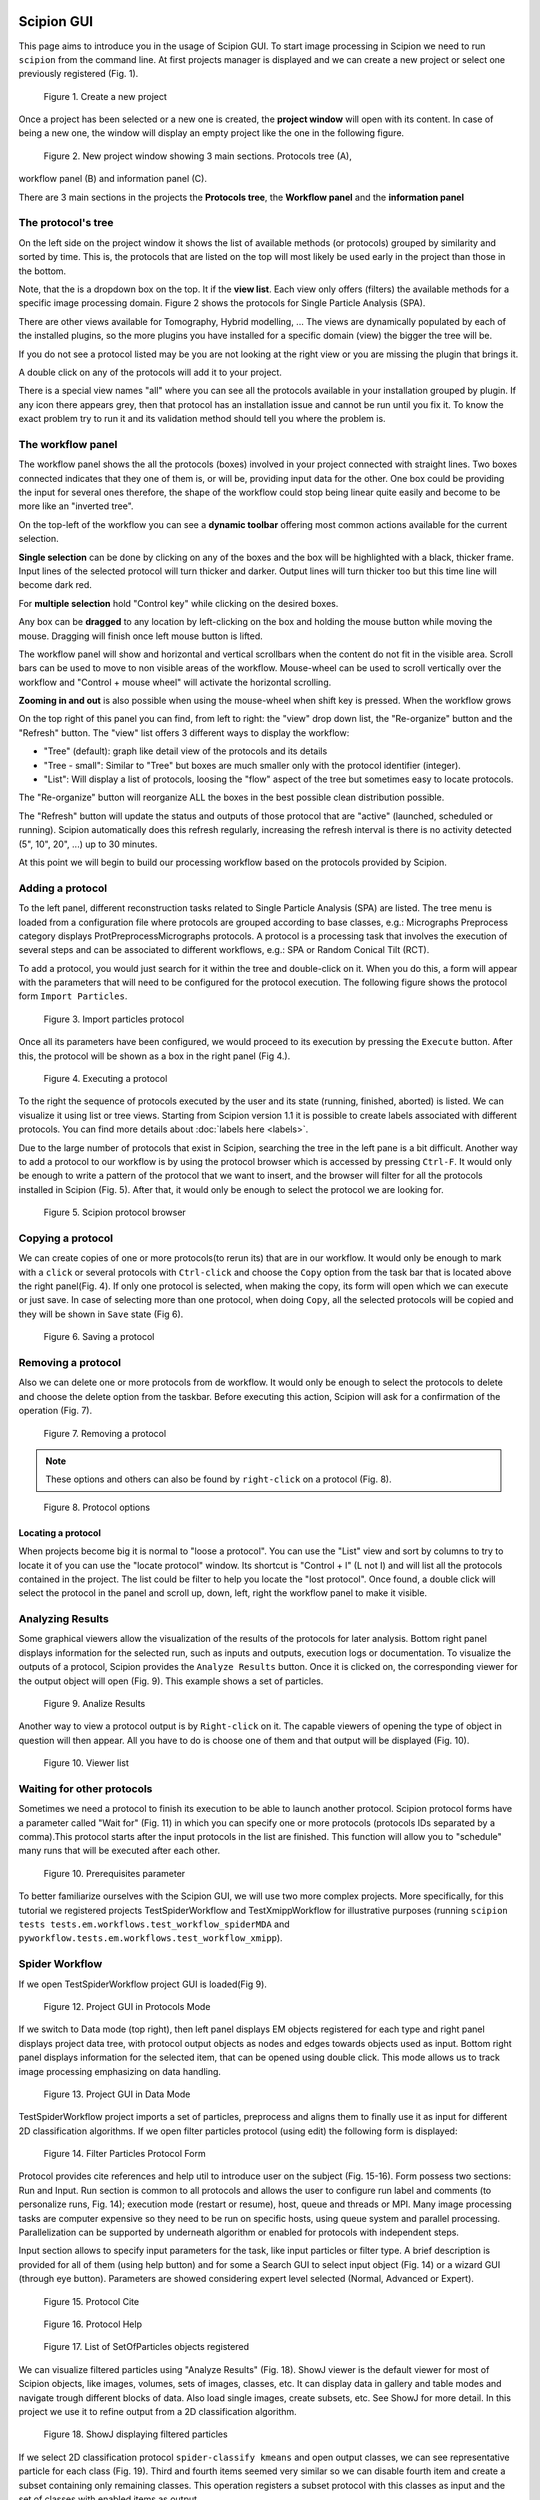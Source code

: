 .. figure:: /docs/images/scipion_logo.gif
   :width: 250
   :alt: scipion logo

.. _scipion-gui:

Scipion GUI
===========

This page aims to introduce you in the usage of Scipion GUI. To start
image processing in Scipion we need to run ``scipion`` from the command
line. At first projects manager is displayed and we can create a new
project or select one previously registered (Fig. 1).


.. figure:: /docs/images/guis/new_project.png
    :alt: Create a new project

    Figure 1. Create a new project

Once a project has been selected or a new one is created, the **project window** will open
with its content. In case of being a new one, the window will display an empty project
like the one in the following figure.

.. figure:: /docs/images/guis/new_project_window.png
    :alt: New project window

    Figure 2. New project window showing 3 main sections. Protocols tree (A),
workflow panel (B) and information panel (C).

There are 3 main sections in the projects the **Protocols tree**, the **Workflow panel** and
the **information panel**

The protocol's tree
-------------------
On the left side on the project window it shows the list of available methods (or protocols) grouped by
similarity and sorted by time. This is, the protocols that are listed on the top will most likely be used
early in the project than those in the bottom.

Note, that the is a dropdown box on the top. It if the **view list**. Each view only offers (filters)
the available methods for a specific image processing domain. Figure 2 shows the protocols for Single
Particle Analysis (SPA).

There are other views available for Tomography, Hybrid modelling, ... The views are dynamically
populated by each of the installed plugins, so the more plugins you have installed for a specific
domain (view) the bigger the tree will be.

If you do not see a protocol listed may be you are not looking at the right view or you are missing the plugin that
brings it.

A double click on any of the protocols will add it to your project.

There is a special view names "all" where you can see all the protocols available in your installation
grouped by plugin. If any icon there appears grey, then that protocol has an installation issue and
cannot be run until you fix it. To know the exact problem try to run it and its validation method should
tell you where the problem is.

The workflow panel
------------------
The workflow panel shows the all the protocols (boxes) involved in your project connected with straight
lines. Two boxes connected indicates that they one of them is, or will be, providing input data for the
other. One box could be providing the input for several ones therefore, the shape of the workflow could
stop being linear quite easily and become to be more like an "inverted tree".

On the top-left of the workflow you can see a **dynamic toolbar** offering most common actions available for
the current selection.

**Single selection** can be done by clicking on any of the boxes and the box will be highlighted with a black,
thicker frame. Input lines of the selected protocol will turn thicker and darker. Output lines will turn
thicker too but this time line will become dark red.

For **multiple selection** hold "Control key" while clicking on the desired boxes.

Any box can be **dragged** to any location by left-clicking on the box and holding the mouse button while moving
the mouse. Dragging will finish once left mouse button is lifted.

The workflow panel will show and horizontal and vertical scrollbars when the content do not fit in the visible
area. Scroll bars can be used to move to non visible areas of the workflow. Mouse-wheel can be used to scroll
vertically over the workflow and "Control + mouse wheel" will activate the horizontal scrolling.

**Zooming in and out** is also possible when using the mouse-wheel when shift key is pressed.
When the workflow grows

On the top right of this panel you can find, from left to right: the "view" drop down list, the "Re-organize"
button and the "Refresh" button. The "view" list offers 3 different ways to display the workflow:

* "Tree" (default): graph like detail view of the protocols and its details
* "Tree - small": Similar to "Tree" but boxes are much smaller only with the protocol identifier (integer).
* "List": Will display a list of protocols, loosing the "flow" aspect of the tree but sometimes easy to locate protocols.

The "Re-organize" button will reorganize ALL the boxes in the best possible clean distribution possible.

The "Refresh" button will update the status and outputs of those protocol that are "active" (launched, scheduled
or running). Scipion automatically does this refresh regularly, increasing the refresh interval is there is no
activity detected (5", 10", 20", ...) up to 30 minutes.


At this point we will begin to build our processing workflow based on the
protocols provided by Scipion.

Adding a protocol
-----------------

To the left panel, different reconstruction tasks related to Single
Particle Analysis (SPA) are listed. The tree menu is loaded from a
configuration file where protocols are grouped according to base classes,
e.g.: Micrographs Preprocess category displays ProtPreprocessMicrographs
protocols. A protocol is a processing task that involves the execution of several
steps and can be associated to different workflows, e.g.: SPA or Random
Conical Tilt (RCT).

To add a protocol, you would just search for it within the tree and
double-click on it. When you do this, a form will appear with the parameters
that will need to be configured for the protocol execution. The following figure
shows the protocol form ``Import Particles``.

.. figure:: /docs/images/guis/import_particles_protocol.png
    :alt: Import particles protocol

    Figure 3. Import particles protocol

Once all its parameters have been configured, we would proceed to its execution
by pressing the ``Execute`` button. After this, the protocol will be shown as
a box in the right panel (Fig 4.).

.. figure:: /docs/images/guis/executed_import_particles.png
    :alt: Executed import particles protocol

    Figure 4. Executing a protocol

To the right the sequence of protocols executed by the user and its
state (running, finished, aborted) is listed. We can visualize it using
list or tree views. Starting from Scipion version 1.1 it is possible to create
labels associated with different protocols. You can find more details about :doc:`labels here <labels>`.

Due to the large number of protocols that exist in Scipion, searching the tree
in the left pane is a bit difficult. Another way to add a protocol to our
workflow is by using the protocol browser which is accessed by pressing
``Ctrl-F``. It would only be enough to write a pattern of the
protocol that we want to insert, and the browser will filter for all
the protocols installed in Scipion (Fig. 5). After that, it would
only be enough to select the protocol we are looking for.

.. figure:: /docs/images/guis/browser.png
    :alt: Scipion protocol browser

    Figure 5. Scipion protocol browser

Copying a protocol
------------------
We can create copies of one or more protocols(to rerun its) that are in our workflow. It
would only be enough to mark with a ``click`` or several protocols with ``Ctrl-click``
and choose the ``Copy`` option from the task bar that is located above the right
panel(Fig. 4). If only one protocol is selected, when making the copy, its form will
open which we can execute or just save. In case of selecting more than one
protocol, when doing ``Copy``, all the selected protocols will be copied and they
will be shown in ``Save`` state (Fig 6).

.. figure:: /docs/images/guis/saving_protocol.png
    :alt: Saving a protocol

    Figure 6. Saving a protocol

Removing a protocol
-------------------
Also we can delete one or more protocols from de workflow. It would only be enough
to select the protocols to delete and choose the delete option from the taskbar.
Before executing this action, Scipion will ask for a confirmation of the
operation (Fig. 7).


.. figure:: /docs/images/guis/removing_protocol.png
    :alt: Removing a protocol

    Figure 7. Removing a protocol


.. note::  These options and others can also be found by ``right-click`` on a
           protocol (Fig. 8).

.. figure:: /docs/images/guis/protocol_options.png
    :alt: Protocol options

    Figure 8. Protocol options


Locating a protocol
___________________
When projects become big it is normal to "loose a protocol". You can use the "List" view and sort by
columns to try to locate it of you can use the "locate protocol" window. Its shortcut is "Control + l"
(L not I) and will list all the protocols contained in the project. The list could be filter to help
you locate the "lost protocol". Once found, a double click will select the protocol in the panel and
scroll up, down, left, right the workflow panel to make it visible.


Analyzing Results
------------------

Some graphical viewers allow the visualization of the results of the protocols
for later analysis.
Bottom right panel displays information for the selected run, such as inputs
and outputs, execution logs or documentation.
To visualize the outputs of a protocol, Scipion provides the ``Analyze Results``
button. Once it is clicked on, the corresponding viewer for the output object
will open (Fig. 9). This example shows a set of particles.

.. figure:: /docs/images/guis/Analize_Results.png
    :alt: Analize Results

    Figure 9. Analize Results

Another way to view a protocol output is by ``Right-click`` on it. The capable
viewers of opening the type of object in question will then appear.
All you have to do is choose one of them and that output will be displayed (Fig. 10).


.. figure:: /docs/images/guis/Viewer_list.png
    :alt: Viewer list

    Figure 10. Viewer list

Waiting for other protocols
---------------------------

Sometimes we need a protocol to finish its execution to be able to launch
another protocol. Scipion protocol forms have a parameter called "Wait for"
(Fig. 11) in which you can specify one or more protocols (protocols IDs
separated by a comma).This protocol starts after the input protocols in the list
are finished. This function will allow you to "schedule" many
runs that will be executed after each other.

.. figure:: /docs/images/guis/wait_for.png
    :alt: Prerequisites parameter

    Figure 10. Prerequisites parameter

To better familiarize ourselves with the Scipion GUI, we will use two more
complex projects. More specifically, for this tutorial we registered projects
TestSpiderWorkflow and TestXmippWorkflow for illustrative purposes (running ``scipion tests tests.em.workflows.test_workflow_spiderMDA`` and
``pyworkflow.tests.em.workflows.test_workflow_xmipp``).


Spider Workflow
---------------

If we open TestSpiderWorkflow project GUI is loaded(Fig 9).

.. figure:: /docs/images/guis/project.png
    :alt: Project GUI in Protocols Mode

    Figure 12. Project GUI in Protocols Mode

If we switch to Data mode (top right), then left panel displays EM objects registered for
each type and right panel displays project data tree, with protocol
output objects as nodes and edges towards objects used as input. Bottom
right panel displays information for the selected item, that can be
opened using double click. This mode allows us to track image processing
emphasizing on data handling.


.. figure:: /docs/images/guis/datamode.png
    :alt: Project GUI in Data Mode

    Figure 13. Project GUI in Data Mode

TestSpiderWorkflow project imports a set of particles, preprocess and
aligns them to finally use it as input for different 2D classification
algorithms. If we open filter particles protocol (using edit) the
following form is displayed:

.. figure:: /docs/images/guis/filter.png
    :alt: Filter Particles Protocol Form

    Figure 14. Filter Particles Protocol Form


Protocol provides cite references and help util to introduce user on the
subject (Fig. 15-16). Form possess two sections: Run and Input. Run
section is common to all protocols and allows the user to configure run
label and comments (to personalize runs, Fig. 14); execution mode
(restart or resume), host, queue and threads or MPI. Many image
processing tasks are computer expensive so they need to be run on
specific hosts, using queue system and parallel processing.
Parallelization can be supported by underneath algorithm or enabled for
protocols with independent steps.

Input section allows to specify input parameters for the task, like
input particles or filter type. A brief description is provided for all
of them (using help button) and for some a Search GUI to select input
object (Fig. 14) or a wizard GUI (through eye button). Parameters are
showed considering expert level selected (Normal, Advanced or Expert).

.. figure:: /docs/images/guis/cite.png
    :alt: Protocol Cite

    Figure 15. Protocol Cite

.. figure:: /docs/images/guis/protocol_help.png
    :alt: Protocol Help

    Figure 16. Protocol Help

.. figure:: /docs/images/guis/inputlist.png
    :alt: List of SetOfParticles objects registered

    Figure 17. List of SetOfParticles objects registered

We can visualize filtered particles using "Analyze Results" (Fig. 18).
ShowJ viewer is the default viewer for most of Scipion objects, like
images, volumes, sets of images, classes, etc. It can display data in
gallery and table modes and navigate trough different blocks of data.
Also load single images, create subsets, etc. See ShowJ for more detail.
In this project we use it to refine output from a 2D classification
algorithm.

.. figure:: /docs/images/guis/particles2.png
    :alt: ShowJ displaying filtered particles

    Figure 18. ShowJ displaying filtered particles

If we select 2D classification protocol ``spider-classify kmeans`` and
open output classes, we can see representative particle for each class
(Fig. 19). Third and fourth items seemed very similar so we can disable
fourth item and create a subset containing only remaining classes. This
operation registers a subset protocol with this classes as input and the
set of classes with enabled items as output.


.. figure:: /docs/images/guis/classes.png
    :alt: ShowJ displaying a SetOfClasses

    Figure 19. ShowJ displaying a SetOfClasses

Xmipp Workflow
--------------

If you open TestXmippWorkflow the following project GUI is displayed
(Fig. 20):

.. figure:: /docs/images/guis/xmipp-project.png
    :alt: TestXmippWorkflow Project GUI

    Figure 20. TestXmippWorkflow Project GUI

This project imports a set of micrographs (eg: Fig. 21), reduce its
image size using downsample and estimates their CTF. Then, picks
particles from micrographs and extracts particles to use it as input for
alignment and classification algorithms like cl2d, ml2d, kendersom or
rotational spectra. We use it to illustrate CTF and particle picking
GUIs.


.. figure:: /docs/images/guis/micrograph.png
    :alt: ShowJ displaying input micrograph with "gaussian blur" filter applied

    Figure 21. ShowJ displaying input micrograph with "gaussian blur" filter applied


ShowJ GUI for single images is displayed above (see Showj)

Screen micrographs produces this output:


.. figure:: /docs/images/guis/ctf2.png
    :alt: CTF Recalculate Wizard

    Figure 22. CTF Recalculate Wizard

We can use CTF wizard to redefine input parameters to recalculate CTF on
specific micrographs. Recalculate CTFs will register a new protocol that
receives this SetOfCTF as input and creates an output set with CTFs
updated.

Particle picking can be done in Scipion using Xmipp, Eman, Bsoft, etc.
In this tutorial we chose Xmipp Particle Picker, see Fig. 23.


.. figure:: /docs/images/guis/picking.png
    :alt: Xmipp Particle Picker GUI

    Figure 23. Xmipp Particle Picker GUI

The Xmipp picker allows us to iterate over the micrographs to pick
particles, see :doc:`Picker<picker>`. After we have done
some manual/supervised picking and feel confident with the results we
register output coordinates into Scipion using Add Coordinates button.


